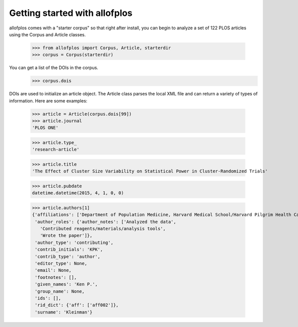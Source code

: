 ==============================
Getting started with allofplos
==============================

allofplos comes with a "starter corpus" so that right after install, you can begin to analyze a set of 122 PLOS articles using the Corpus and Article classes.

    >>> from allofplos import Corpus, Article, starterdir
    >>> corpus = Corpus(starterdir)

You can get a list of the DOIs in the corpus.
    >>> corpus.dois

DOIs are used to initialize an article object. The Article class parses the local XML file and can return a variety of types of information. Here are some examples:

    >>> article = Article(corpus.dois[99])
    >>> article.journal
    'PLOS ONE'
    
    >>> article.type_
    'research-article'

    >>> article.title
    'The Effect of Cluster Size Variability on Statistical Power in Cluster-Randomized Trials'

    >>> article.pubdate
    datetime.datetime(2015, 4, 1, 0, 0)

    >>> article.authors[1]
    {'affiliations': ['Department of Population Medicine, Harvard Medical School/Harvard Pilgrim Health Care Institute, Boston, MA, USA'],
     'author_roles': {'author_notes': ['Analyzed the data',
       'Contributed reagents/materials/analysis tools',
       'Wrote the paper']},
     'author_type': 'contributing',
     'contrib_initials': 'KPK',
     'contrib_type': 'author',
     'editor_type': None,
     'email': None,
     'footnotes': [],
     'given_names': 'Ken P.',
     'group_name': None,
     'ids': [],
     'rid_dict': {'aff': ['aff002']},
     'surname': 'Kleinman'}
